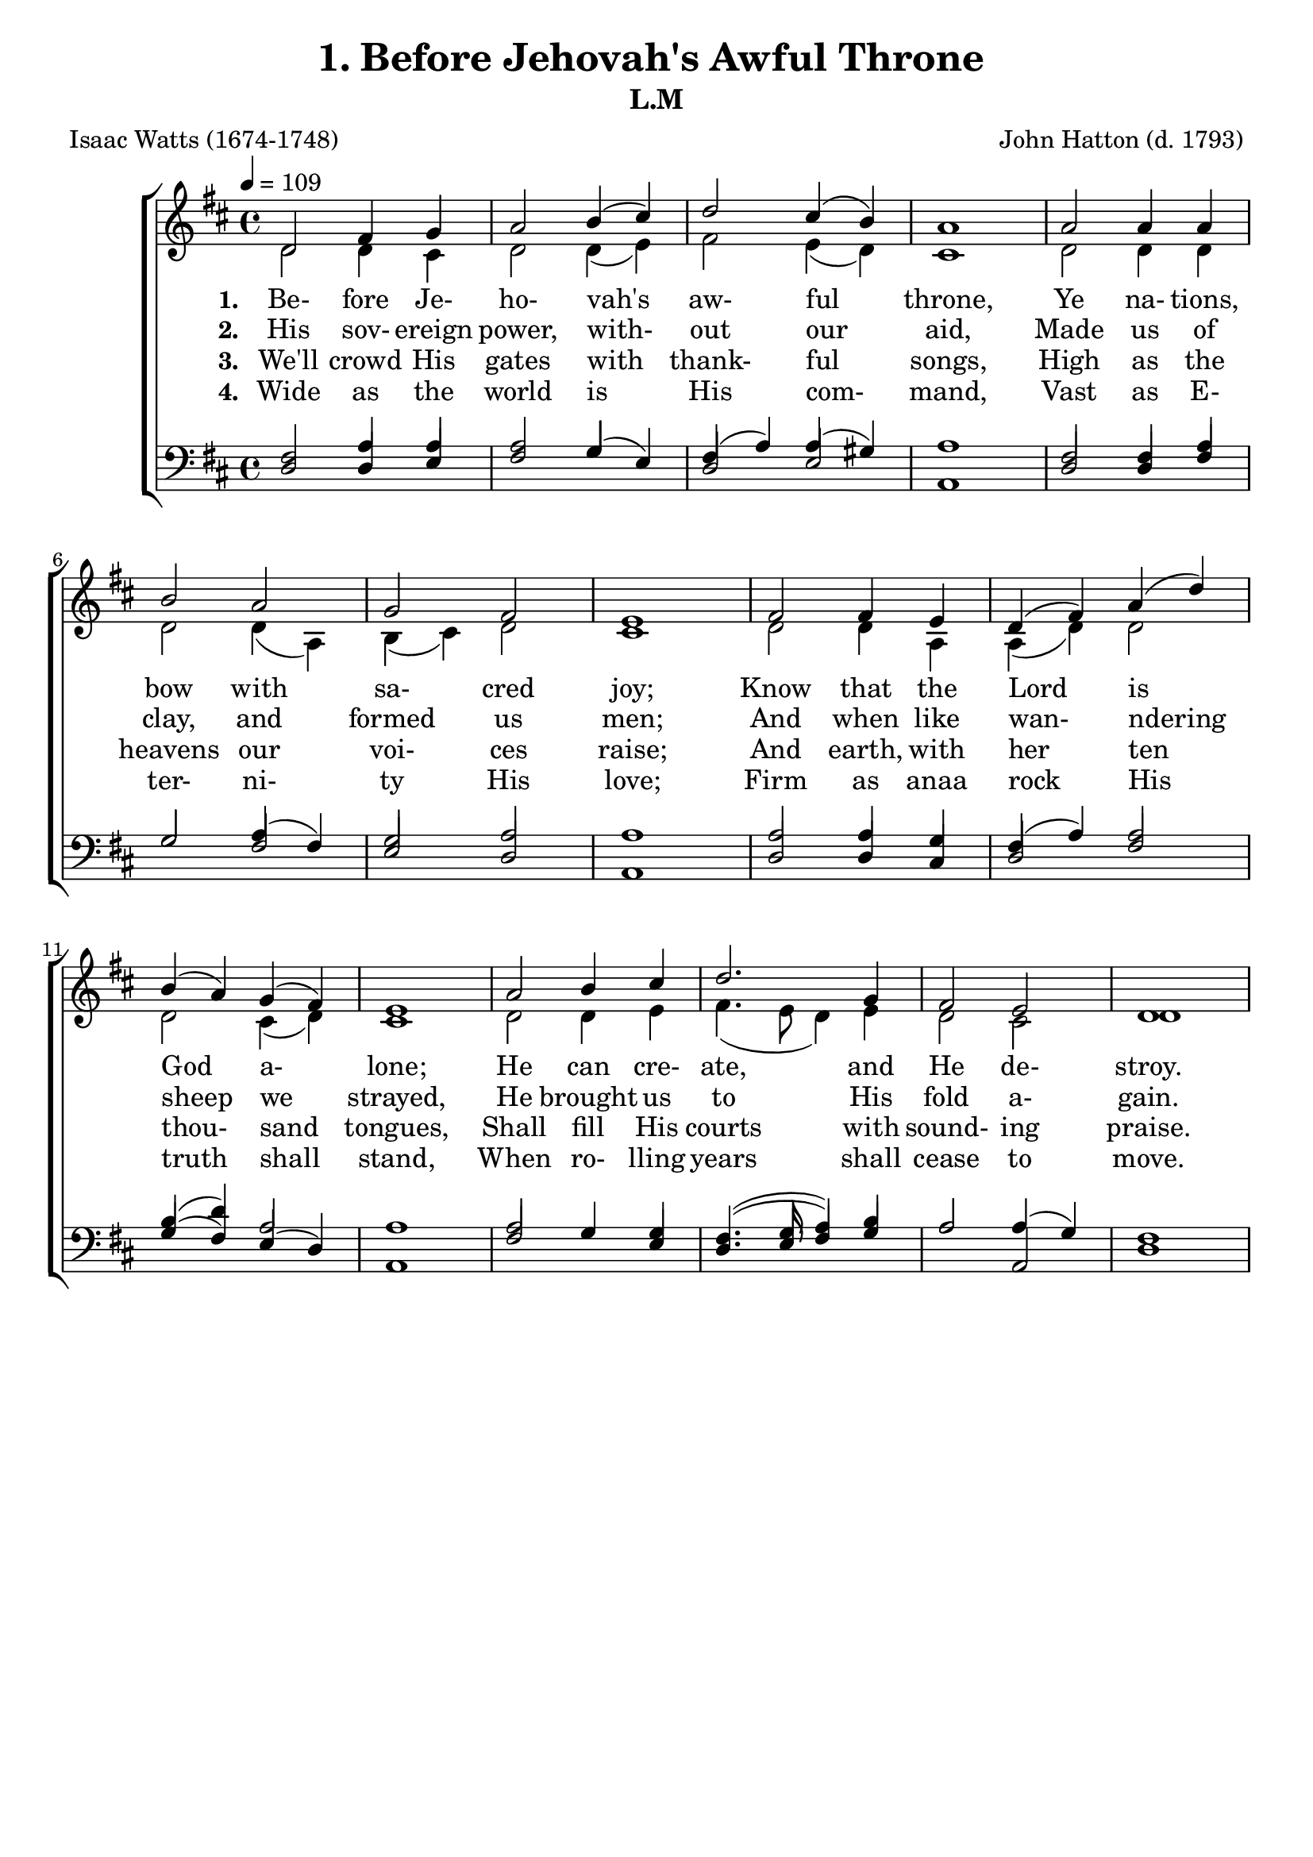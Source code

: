 \header
    {
      tagline = ""  % removed
      title = "1. Before Jehovah's Awful Throne "
      composer = " John Hatton (d. 1793) "
      poet = " Isaac Watts (1674-1748) "
      subtitle = "L.M"
    }
    
    \version "2.18.2"
    %
    %% global for all staves
    %
global = { \key d \major \time 4/4 \tempo 4 = 109  }
%Individual voices

soprano = {d'2 fis'4 g'4 a'2 b'4 (cis''4) d''2 cis''4 (b'4) a'1 a'2 a'4 a'4 b'2 a'2 g'2 fis'2 e'1 fis'2 fis'4 e'4 d'4 (fis'4) a'4 (d''4) b'4 (a'4) g'4 (fis'4) e'1 a'2 b'4 cis''4 d''2. g'4 fis'2 e'2 d'1 }
alto = {d'2 d'4 cis'4 d'2 d'4 (e'4) fis'2 e'4 (d'4) cis'1 d'2 d'4 d'4 d'2 d'4 (a4) b4 (cis'4) d'2 cis'1 d'2 d'4 a4 a4 (d'4) d'2 d'2 cis'4 (d'4) cis'1 d'2 d'4 e'4 fis'4. (e'8 d'4) e'4 d'2 cis'2 d'1 }
tenor = {fis2 a4 a4 a2 g2 fis4 (a4) a4 (gis4) a1 fis2 fis4 a4 g2 a4 (fis4) g2 a2 a1 a2 a4 g4 fis4 (a4) a2 b4 (d'4) a2 a1 a2 g4 g4 fis4. (g8 a4) b4 a2 a4 (g4) fis1 }
bass = {d2 d4 e4 fis2 g4 (e4) d2 e2 a,1 d2 d4 fis4 g2 fis2 e2 d2 a,1 d2 d4 cis4 d2 fis2 g4 (fis4) e4 (d4) a,1 fis2 g4 e4 d4. (e8 fis4) g4 a2 a,2 d1 }
%lyrics
stanzaa =  \lyricmode { \set stanza = #"1. "Be- fore Je- ho- vah's aw- ful throne, Ye na- tions, bow with sa- cred joy; Know that the Lord is God a- lone; He can cre- ate, and He de- stroy. }
stanzab =  \lyricmode { \set stanza = #"2. "His sov- ereign power, with- out our aid, Made us of clay, and formed us men; And when like wan- ndering sheep we strayed, He brought us to His fold a- gain. }
stanzac =  \lyricmode { \set stanza = #"3. "We'll crowd His gates with thank- ful songs, High as the heavens our voi- ces raise; And earth, with her ten thou- sand tongues, Shall fill His courts with sound- ing praise. }
stanzad =  \lyricmode { \set stanza = #"4. "Wide as the world is His com- mand, Vast as E- ter- ni- ty His love; Firm as anaa rock His truth shall stand, When ro- lling years shall cease to move. }
\score {
      \new ChoirStaff <<
        \new Staff <<
          \clef "treble"
          \new Voice = "Sop" { \voiceOne \global \soprano}
\new Voice = "Alto" { \voiceTwo \global \alto}

          \new Lyrics \lyricsto "Sop" { \stanzaa }
\new Lyrics \lyricsto "Sop" { \stanzab }
\new Lyrics \lyricsto "Sop" { \stanzac }
\new Lyrics \lyricsto "Sop" { \stanzad }


        >>
        \new Staff <<
          \clef "bass"
          \new Voice = "Tenor" { \voiceOne \global \tenor}
\new Voice = "Bass" { \voiceOne \global \bass}

          

        >>
      >>
    \layout{}
    \midi{}
    }